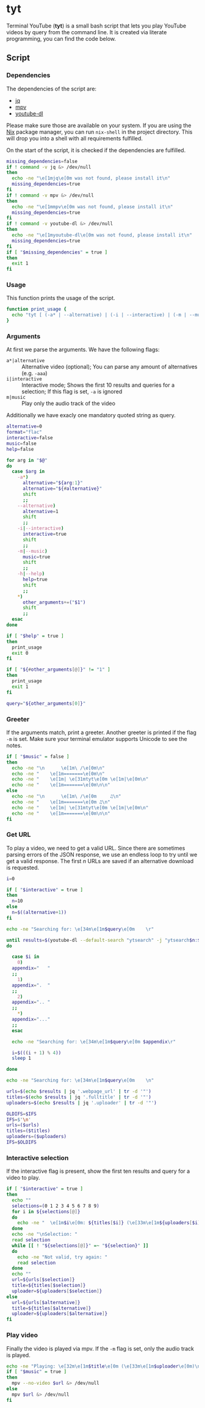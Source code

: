 * tyt
:PROPERTIES:
:header-args: :tangle tyt :shebang "#!/usr/bin/env bash"
:END:

Terminal YouTube (*tyt*) is a small bash script that lets you play YouTube videos by query from the command line.
It is created via literate programming, you can find the code below.

** Script
*** Dependencies

The dependencies of the script are:

- [[https://stedolan.github.io/jq/][jq]]
- [[https://mpv.io/][mpv]]
- [[https://ytdl-org.github.io/youtube-dl/][youtube-dl]]

Please make sure those are available on your system.
If you are using the [[https://nixos.org/][Nix]] package manager, you can run =nix-shell= in the project directory.
This will drop you into a shell with all requirements fulfilled.

On the start of the script, it is checked if the dependencies are fulfilled.

#+begin_src bash
  missing_dependencies=false
  if ! command -v jq &> /dev/null
  then
    echo -ne "\e[1mjq\e[0m was not found, please install it\n"
    missing_dependencies=true
  fi
  if ! command -v mpv &> /dev/null
  then
    echo -ne "\e[1mmpv\e[0m was not found, please install it\n"
    missing_dependencies=true
  fi
  if ! command -v youtube-dl &> /dev/null
  then
    echo -ne "\e[1myoutube-dl\e[0m was not found, please install it\n"
    missing_dependencies=true
  fi
  if [ "$missing_dependencies" = true ]
  then
    exit 1
  fi
#+end_src

*** Usage

This function prints the usage of the script.

#+begin_src bash
  function print_usage {
    echo "tyt [ (-a* | --alternative) | (-i | --interactive) | (-m | --music) ] \"QUERY\""
  }
#+end_src

*** Arguments

At first we parse the arguments.
We have the following flags:

- =a*|alternative= :: Alternative video (optional); You can parse any amount of alternatives (e.g. =-aaa=)
- =i|interactive= :: Interactive mode; Shows the first 10 results and queries for a selection; If this flag is set, =-a= is ignored
- =m|music= :: Play only the audio track of the video

Additionally we have exacly one mandatory quoted string as query.

#+begin_src bash
  alternative=0
  format="flac"
  interactive=false
  music=false
  help=false

  for arg in "$@"
  do
    case $arg in
      -a*)
        alternative="${arg:1}"
        alternative="${#alternative}"
        shift
        ;;
      --alternative)
        alternative=1
        shift
        ;;
      -i|--interactive)
        interactive=true
        shift
        ;;
      -m|--music)
        music=true
        shift
        ;;
      -h|--help)
        help=true
        shift
        ;;
      ,*)
        other_arguments+=("$1")
        shift
        ;;
    esac
  done

  if [ "$help" = true ]
  then
    print_usage
    exit 0
  fi

  if [ "${#other_arguments[@]}" != "1" ]
  then
    print_usage
    exit 1
  fi

  query="${other_arguments[0]}"
#+end_src

*** Greeter

If the arguments match, print a greeter.
Another greeter is printed if the flag =-m= is set.
Make sure your terminal emulator supports Unicode to see the notes.

#+begin_src bash
  if [ "$music" = false ]
  then
    echo -ne "\n      \e[1m\ /\e[0m\n"
    echo -ne "    \e[1m=======\e[0m\n"
    echo -ne "    \e[1m| \e[31mtyt\e[0m \e[1m|\e[0m\n"
    echo -ne "    \e[1m=======\e[0m\n\n"
  else
    echo -ne "\n      \e[1m\ /\e[0m     ♫\n"
    echo -ne "    \e[1m=======\e[0m ♫\n"
    echo -ne "    \e[1m| \e[31mtyt\e[0m \e[1m|\e[0m\n"
    echo -ne "    \e[1m=======\e[0m\n\n"
  fi
#+end_src

*** Get URL

To play a video, we need to get a valid URL.
Since there are sometimes parsing errors of the JSON response, we use an endless loop to try until we get a valid response.
The first /n/ URLs are saved if an alternative download is requested.

#+begin_src bash
  i=0

  if [ "$interactive" = true ]
  then
    n=10
  else
    n=$((alternative+1))
  fi

  echo -ne "Searching for: \e[34m\e[1m$query\e[0m    \r"

  until results=$(youtube-dl --default-search "ytsearch" -j "ytsearch$n:$query") &> /dev/null
  do

    case $i in
      0)
    appendix="   "
    ;;
      1)
    appendix=".  "
    ;;
      2)
    appendix=".. "
    ;;
      ,*)
    appendix="..."
    ;;
    esac

    echo -ne "Searching for: \e[34m\e[1m$query\e[0m $appendix\r"

    i=$(((i + 1) % 4))
    sleep 1

  done

  echo -ne "Searching for: \e[34m\e[1m$query\e[0m    \n"

  urls=$(echo $results | jq '.webpage_url' | tr -d '"')
  titles=$(echo $results | jq '.fulltitle' | tr -d '"')
  uploaders=$(echo $results | jq '.uploader' | tr -d '"')

  OLDIFS=$IFS
  IFS=$'\n'
  urls=($urls)
  titles=($titles)
  uploaders=($uploaders)
  IFS=$OLDIFS
#+end_src

*** Interactive selection

If the interactive flag is present, show the first ten results and query for a video to play.

#+begin_src bash
  if [ "$interactive" = true ]
  then
    echo ""
    selections=(0 1 2 3 4 5 6 7 8 9)
    for i in ${selections[@]}
    do
      echo -ne "  \e[1m$i\e[0m: ${titles[$i]} (\e[33m\e[1m${uploaders[$i]}\e[0m)\n"
    done
    echo -ne "\nSelection: "
    read selection
    while [[ ! "${selections[@]}" =~ "${selection}" ]]
    do
      echo -ne "Not valid, try again: "
      read selection
    done
    echo ""
    url=${urls[$selection]}
    title=${titles[$selection]}
    uploader=${uploaders[$selection]}
  else
    url=${urls[$alternative]}
    title=${titles[$alternative]}
    uploader=${uploaders[$alternative]}
  fi
#+end_src

*** Play video

Finally the video is played via mpv.
If the =-m= flag is set, only the audio track is played.

#+begin_src bash
  echo -ne "Playing: \e[32m\e[1m$title\e[0m (\e[33m\e[1m$uploader\e[0m)\n"
  if [ "$music" = true ]
  then
    mpv --no-video $url &> /dev/null
  else
    mpv $url &> /dev/null
  fi
#+end_src

